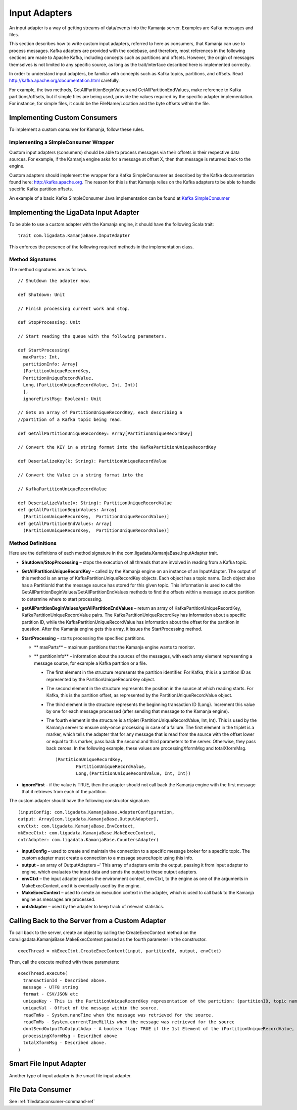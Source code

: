 
.. _adapters-input:

Input Adapters
==============

An input adapter is a way of getting streams of data/events
into the Kamanja server.
Examples are Kafka messages and files.

This section describes how to write custom input adapters,
referred to here as consumers, that Kamanja can use to process messages.
Kafka adapters are provided with the codebase,
and therefore, most references in the following sections
are made to Apache Kafka,
including concepts such as partitions and offsets.
However, the origin of messages themselves
is not limited to any specific source,
as long as the trait/interface described here is implemented correctly.

In order to understand input adapters,
be familiar with concepts such as Kafka topics, partitions, and offsets.
Read http://kafka.apache.org/documentation.html carefully.

For example, the two methods,
GetAllPartitionBeginValues and GetAllPartitionEndValues,
make reference to Kafka partitions/offsets,
but if simple files are being used,
provide the values required by the specific adapter implementation.
For instance, for simple files,
it could be the FileName/Location and the byte offsets within the file.

Implementing Custom Consumers
-----------------------------

To implement a custom consumer for Kamanja, follow these rules.

Implementing a SimpleConsumer Wrapper
~~~~~~~~~~~~~~~~~~~~~~~~~~~~~~~~~~~~~

Custom input adapters (consumers)
should be able to process messages
via their offsets in their respective data sources.
For example, if the Kamanja engine asks for a message at offset X,
then that message is returned back to the engine.

Custom adapters should implement the wrapper
for a Kafka SimpleConsumer as described by
the Kafka documentation found here: http://kafka.apache.org.
The reason for this is that Kamanja relies on the Kafka adapters
to be able to handle specific Kafka partition offsets.

An example of a basic Kafka SimpleConsumer Java implementation can be found
at `Kafka SimpleConsumer
<https://cwiki.apache.org/confluence/display/KAFKA/0.8.0+SimpleConsumer+Example>`_


Implementing the LigaData Input Adapter
---------------------------------------

To be able to use a custom adapter with the Kamanja engine,
it should have the following Scala trait:

::

  trait com.ligadata.KamanjaBase.InputAdapter

This enforces the presence of
the following required methods in the implementation class.

Method Signatures
~~~~~~~~~~~~~~~~~

The method signatures are as follows.

::

  // Shutdown the adapter now.

  def Shutdown: Unit

  // Finish processing current work and stop.

  def StopProcessing: Unit

  // Start reading the queue with the following parameters.

  def StartProcessing(
    maxParts: Int,
    partitionInfo: Array[
    (PartitionUniqueRecordKey,
    PartitionUniqueRecordValue,
    Long,(PartitionUniqueRecordValue, Int, Int))
    ],
    ignoreFirstMsg: Boolean): Unit

  // Gets an array of PartitionUniqueRecordKey, each describing a
  //partition of a Kafka topic being read.

  def GetAllPartitionUniqueRecordKey: Array[PartitionUniqueRecordKey]

  // Convert the KEY in a string format into the KafkaPartitionUniqueRecordKey

  def DeserializeKey(k: String): PartitionUniqueRecordValue

  // Convert the Value in a string format into the

  // KafkaPartitionUniqueRecordValue

  def DeserializeValue(v: String): PartitionUniqueRecordValue
  def getAllPartitionBeginValues: Array[
    (PartitionUniqueRecordKey,  PartitionUniqueRecordValue)]
  def getAllPartitionEndValues: Array[
    (PartitionUniqueRecordKey,  PartitionUniqueRecordValue)]

Method Definitions
~~~~~~~~~~~~~~~~~~

Here are the definitions of each method signature
in the com.ligadata.KamanjaBase.InputAdapter trait.

- **Shutdown/StopProcessing** – stops the execution of all threads
  that are involved in reading from a Kafka topic.
- **GetAllPartitionUniqueRecordKey** – called by the Kamanja engine
  on an instance of an InputAdapter.
  The output of this method is an array
  of KafkaPartitionUniqueRecordKey objects. Each object has a topic name.
  Each object also has a PartitionId that the message source has stored
  for this given topic.
  This information is used to call
  the GetAllPartitionBeginValues/GetAllPartitionEndValues methods
  to find the offsets within a message source partition
  to determine where to start processing.
- **getAllPartitionBeginValues/getAllPartitionEndValues** –
  return an array of KafkaPartitionUniqueRecordKey,
  KafkaPartitionUniqueRecordValue pairs.
  The KafkaPartitionUniqueRecordKey has information
  about a specific partition ID,
  while the KafkaPartitionUniqueRecordValue has information
  about the offset for the partition in question.
  After the Kamanja engine gets this array,
  it issues the StartProcessing method.
- **StartProcessing** – starts processing the specified partitions.

  - ** maxParts** – maximum partitions that the Kamanja engine wants to monitor.
  - ** partitionInfo** – information about the sources of the messages,
    with each array element representing a message source,
    for example a Kafka partition or a file.

    - The first element in the structure
      represents the partition identifier.
      For Kafka, this is a partition ID
      as represented by the PartitionUniqueRecordKey object.
    - The second element in the structure
      represents the position in the source at which reading starts.
      For Kafka, this is the partition offset,
      as represented by the PartitionUniqueRecordValue object.
    - The third element in the structure represents
      the beginning transaction ID (Long).
      Increment this value by one for each message processed
      (after sending that message to the Kamanja engine).
    - The fourth element in the structure is a triplet
      (PartitionUniqueRecordValue, Int, Int).
      This is used by the Kamanja server to ensure
      only-once processing in case of a failure.
      The first element in the triplet is a marker,
      which tells the adapter that for any message
      that is read from the source
      with the offset lower or equal to this marker,
      pass back the second and third parameters to the server.
      Otherwise, they pass back zeroes.
      In the following example,
      these values are processingXformMsg and totalXformMsg.
            

      ::

        (PartitionUniqueRecordKey,
                PartitionUniqueRecordValue,
                Long,(PartitionUniqueRecordValue, Int, Int))

- **ignoreFirst** – if the value is TRUE,
  then the adapter should not call back the Kamanja engine
  with the first message that it retrieves from each of the partition.



The custom adapter should have the following constructor signature.

::

  (inputConfig: com.ligadata.KamanjaBase.AdapterConfiguration,
  output: Array[com.ligadata.KamanjaBase.OutputAdapter],
  envCtxt: com.ligadata.KamanjaBase.EnvContext,
  mkExecCtxt: com.ligadata.KamanjaBase.MakeExecContext,
  cntrAdapter: com.ligadata.KamanjaBase.CountersAdapter)

- **inputConfig** – used to create and maintain the connection
  to a specific message broker for a specific topic.
  The custom adapter must create a connection
  to a message source/topic using this info.
- **output** – an array of OutputAdapters –'
  This array of adapters emits the output,
  passing it from input adapter to engine,
  which evaluates the input data
  and sends the output to these output adapters.
- **envCtxt** – the input adapter passes the environment context,
  envCtxt, to the engine as one of the arguments in MakeExecContext,
  and it is eventually used by the engine.
- **MakeExecContext** – used to create an execution context in the adapter,
  which is used to call back to the Kamanja engine
  as messages are processed.
- **cntrAdapter** – used by the adapter to keep track of relevant statistics.


Calling Back to the Server from a Custom Adapter
------------------------------------------------

To call back to the server, create an object by calling
the CreateExecContext method on
the com.ligadata.KamanjaBase.MakeExecContext passed as
the fourth parameter in the constructor.

::

   execThread = mkExecCtxt.CreateExecContext(input, partitionId, output, envCtxt)

Then, call the execute method with these parameters:

::


   execThread.execute(
     transactionId - Described above.
     message - UTF8 string
     format - CSV/JSON etc
     uniqueKey - This is the PartitionUniqueRecordKey representation of the partition: (partitionID, topic name).
     uniqueVal - Offset of the message within the source.
     readTmNs - System.nanoTime when the message was retrieved for the source.
     readTmMs - System.currentTimeMillis when the message was retrieved for the source
     dontSendOutputToOutputAdap - A boolean flag: TRUE if the 1st Element of the (PartitionUniqueRecordValue, Int, Int) structure is equal to or greater than the offset of this message.
     processingXformMsg - Described above
     totalXformMsg - Described above.
   )

Smart File Input Adapter
------------------------

Another type of input adapter is the smart file input adapter.


File Data Consumer
------------------

See :ref:`filedataconsumer-command-ref`


